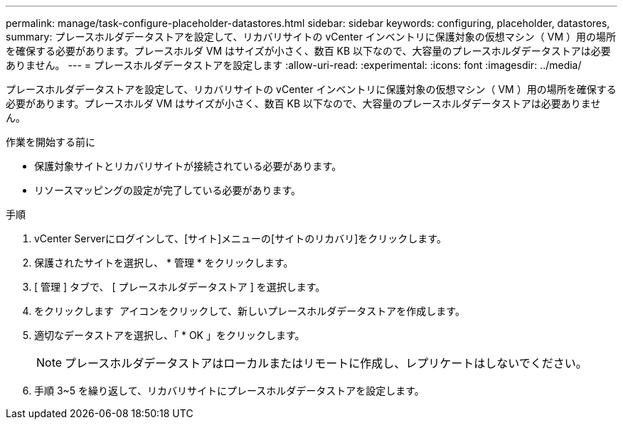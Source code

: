 ---
permalink: manage/task-configure-placeholder-datastores.html 
sidebar: sidebar 
keywords: configuring, placeholder, datastores, 
summary: プレースホルダデータストアを設定して、リカバリサイトの vCenter インベントリに保護対象の仮想マシン（ VM ）用の場所を確保する必要があります。プレースホルダ VM はサイズが小さく、数百 KB 以下なので、大容量のプレースホルダデータストアは必要ありません。 
---
= プレースホルダデータストアを設定します
:allow-uri-read: 
:experimental: 
:icons: font
:imagesdir: ../media/


[role="lead"]
プレースホルダデータストアを設定して、リカバリサイトの vCenter インベントリに保護対象の仮想マシン（ VM ）用の場所を確保する必要があります。プレースホルダ VM はサイズが小さく、数百 KB 以下なので、大容量のプレースホルダデータストアは必要ありません。

.作業を開始する前に
* 保護対象サイトとリカバリサイトが接続されている必要があります。
* リソースマッピングの設定が完了している必要があります。


.手順
. vCenter Serverにログインして、[サイト]メニューの[サイトのリカバリ]をクリックします。
. 保護されたサイトを選択し、 * 管理 * をクリックします。
. [ 管理 ] タブで、 [ プレースホルダデータストア ] を選択します。
. をクリックします image:../media/new-placeholder-datastore.gif[""] アイコンをクリックして、新しいプレースホルダデータストアを作成します。
. 適切なデータストアを選択し、「 * OK 」をクリックします。
+
[NOTE]
====
プレースホルダデータストアはローカルまたはリモートに作成し、レプリケートはしないでください。

====
. 手順 3~5 を繰り返して、リカバリサイトにプレースホルダデータストアを設定します。

